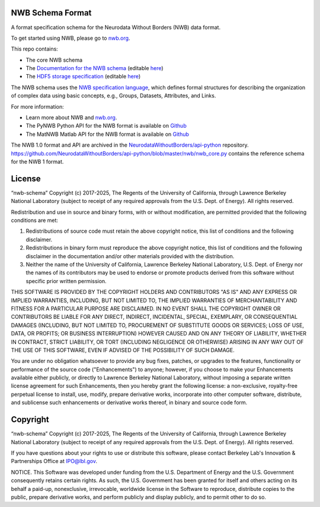 NWB Schema Format
=================

A format specification schema for the Neurodata Without Borders (NWB) data format.

To get started using NWB, please go to `nwb.org <https://nwb.org>`_.

This repo contains:

* The core NWB schema
* The `Documentation for the NWB schema <https://nwb-schema.readthedocs.io>`_ (editable `here <https://github.com/NeurodataWithoutBorders/nwb-schema/tree/dev/docs/format/source>`_)
* The `HDF5 storage specification <https://nwb-storage.readthedocs.io/en/latest/storage_hdf5.html>`_ (editable `here <https://github.com/NeurodataWithoutBorders/nwb-schema/blob/dev/docs/storage/source/storage_hdf5.rst>`_)

The NWB schema uses the `NWB specification language <https://schema-language.readthedocs.io>`_,
which defines formal structures for describing the organization of
complex data using basic concepts, e.g., Groups, Datasets, Attributes, and Links.

For more information:

- Learn more about NWB and `nwb.org <https://www.nwb.org/>`_.
- The PyNWB Python API for the NWB format is available on `Github <https://github.com/NeurodataWithoutBorders/pynwb>`_
- The MatNWB Matlab API for the NWB format is available on `Github <https://github.com/NeurodataWithoutBorders/matnwb>`_

The NWB 1.0 format and API are archived in the `NeurodataWithoutBorders/api-python <https://github.com/NeurodataWithoutBorders/api-python>`_ repository. https://github.com/NeurodataWithoutBorders/api-python/blob/master/nwb/nwb_core.py contains the reference schema for the NWB 1 format. 


License
========================

“nwb-schema” Copyright (c) 2017-2025, The Regents of the University of California, through Lawrence Berkeley National Laboratory (subject to receipt of any required approvals from the U.S. Dept. of Energy).  All rights reserved.

Redistribution and use in source and binary forms, with or without modification, are permitted provided that the following conditions are met:

(1) Redistributions of source code must retain the above copyright notice, this list of conditions and the following disclaimer.

(2) Redistributions in binary form must reproduce the above copyright notice, this list of conditions and the following disclaimer in the documentation and/or other materials provided with the distribution.

(3) Neither the name of the University of California, Lawrence Berkeley National Laboratory, U.S. Dept. of Energy nor the names of its contributors may be used to endorse or promote products derived from this software without specific prior written permission.

THIS SOFTWARE IS PROVIDED BY THE COPYRIGHT HOLDERS AND CONTRIBUTORS "AS IS" AND ANY EXPRESS OR IMPLIED WARRANTIES, INCLUDING, BUT NOT LIMITED TO, THE IMPLIED WARRANTIES OF MERCHANTABILITY AND FITNESS FOR A PARTICULAR PURPOSE ARE DISCLAIMED. IN NO EVENT SHALL THE COPYRIGHT OWNER OR CONTRIBUTORS BE LIABLE FOR ANY DIRECT, INDIRECT, INCIDENTAL, SPECIAL, EXEMPLARY, OR CONSEQUENTIAL DAMAGES (INCLUDING, BUT NOT LIMITED TO, PROCUREMENT OF SUBSTITUTE GOODS OR SERVICES; LOSS OF USE, DATA, OR PROFITS; OR BUSINESS INTERRUPTION) HOWEVER CAUSED AND ON ANY THEORY OF LIABILITY, WHETHER IN CONTRACT, STRICT LIABILITY, OR TORT (INCLUDING NEGLIGENCE OR OTHERWISE) ARISING IN ANY WAY OUT OF THE USE OF THIS SOFTWARE, EVEN IF ADVISED OF THE POSSIBILITY OF SUCH DAMAGE.

You are under no obligation whatsoever to provide any bug fixes, patches, or upgrades to the features, functionality or performance of the source code ("Enhancements") to anyone; however, if you choose to make your Enhancements available either publicly, or directly to Lawrence Berkeley National Laboratory, without imposing a separate written license agreement for such Enhancements, then you hereby grant the following license: a  non-exclusive, royalty-free perpetual license to install, use, modify, prepare derivative works, incorporate into other computer software, distribute, and sublicense such enhancements or derivative works thereof, in binary and source code form.


Copyright
========================

“nwb-schema” Copyright (c) 2017-2025, The Regents of the University of California, through Lawrence Berkeley National Laboratory (subject to receipt of any required approvals from the U.S. Dept. of Energy).  All rights reserved.

If you have questions about your rights to use or distribute this software, please contact Berkeley Lab's Innovation & Partnerships Office at IPO@lbl.gov.

NOTICE.  This Software was developed under funding from the U.S. Department of Energy and the U.S. Government consequently retains certain rights. As such, the U.S. Government has been granted for itself and others acting on its behalf a paid-up, nonexclusive, irrevocable, worldwide license in the Software to reproduce, distribute copies to the public, prepare derivative works, and perform publicly and display publicly, and to permit other to do so.
